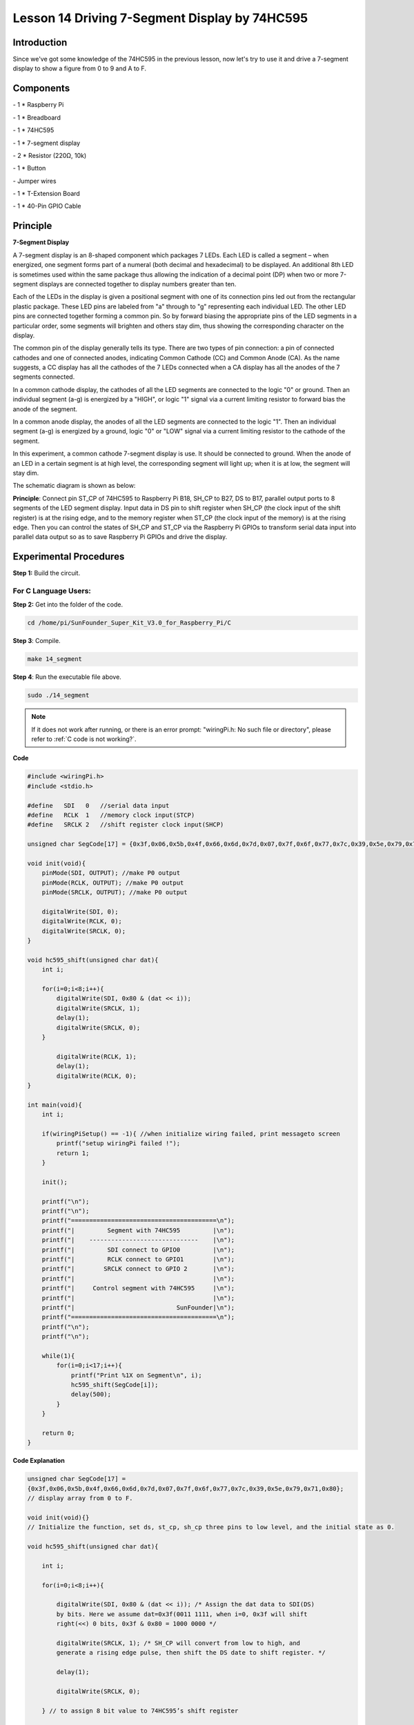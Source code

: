 Lesson 14 Driving 7-Segment Display by 74HC595
===============================================



Introduction
-----------------

Since we've got some knowledge of the 74HC595 in the previous lesson,
now let's try to use it and drive a 7-segment display to show a figure
from 0 to 9 and A to F.

Components
-----------------

\- 1 \* Raspberry Pi

\- 1 \* Breadboard

\- 1 \* 74HC595

\- 1 \* 7-segment display

\- 2 \* Resistor (220Ω, 10k)

\- 1 \* Button

\- Jumper wires

\- 1 \* T-Extension Board

\- 1 \* 40-Pin GPIO Cable

Principle
-----------------

**7-Segment Display**

A 7-segment display is an 8-shaped component which packages 7 LEDs. Each
LED is called a segment – when energized, one segment forms part of a
numeral (both decimal and hexadecimal) to be displayed. An additional
8th LED is sometimes used within the same package thus allowing the
indication of a decimal point (DP) when two or more 7-segment displays
are connected together to display numbers greater than ten.

.. image:: media/image182.png
   :align: center

Each of the LEDs in the display is given a positional segment with one
of its connection pins led out from the rectangular plastic package.
These LED pins are labeled from "a" through to "g" representing each
individual LED. The other LED pins are connected together forming a
common pin. So by forward biasing the appropriate pins of the LED
segments in a particular order, some segments will brighten and others
stay dim, thus showing the corresponding character on the display.

The common pin of the display generally tells its type. There are two
types of pin connection: a pin of connected cathodes and one of
connected anodes, indicating Common Cathode (CC) and Common Anode (CA).
As the name suggests, a CC display has all the cathodes of the 7 LEDs
connected when a CA display has all the anodes of the 7 segments
connected.

.. image:: media/image183.png
   :align: center

In a common cathode display, the cathodes of all the LED segments are
connected to the logic "0" or ground. Then an individual segment (a-g)
is energized by a "HIGH", or logic "1" signal via a current limiting
resistor to forward bias the anode of the segment.

.. image:: media/image184.png
   :align: center

In a common anode display, the anodes of all the LED segments are
connected to the logic "1". Then an individual segment (a-g) is
energized by a ground, logic "0" or "LOW" signal via a current limiting
resistor to the cathode of the segment.

In this experiment, a common cathode 7-segment display is use. It should
be connected to ground. When the anode of an LED in a certain segment is
at high level, the corresponding segment will light up; when it is at
low, the segment will stay dim.

The schematic diagram is shown as below:

.. image:: media/image185.png
   :align: center

**Principle**: Connect pin ST_CP of 74HC595 to Raspberry Pi B18, SH_CP
to B27, DS to B17, parallel output ports to 8 segments of the LED
segment display. Input data in DS pin to shift register when SH_CP (the
clock input of the shift register) is at the rising edge, and to the
memory register when ST_CP (the clock input of the memory) is at the
rising edge. Then you can control the states of SH_CP and ST_CP via the
Raspberry Pi GPIOs to transform serial data input into parallel data
output so as to save Raspberry Pi GPIOs and drive the display.

Experimental Procedures
----------------------------

**Step 1:** Build the circuit.

.. image:: media/image186.png
   :align: center

For C Language Users:
^^^^^^^^^^^^^^^^^^^^^^^^^^^

**Step 2:** Get into the folder of the code.

.. raw:: html

    <run></run>

.. code-block::

    cd /home/pi/SunFounder_Super_Kit_V3.0_for_Raspberry_Pi/C

**Step 3**: Compile.

.. raw:: html

    <run></run>
    
.. code-block::

    make 14_segment

**Step 4**: Run the executable file above.

.. raw:: html

    <run></run>
    
.. code-block::

    sudo ./14_segment

.. note::
   
   If it does not work after running, or there is an error prompt: \"wiringPi.h: No such file or directory\", please refer to :ref:`C code is not working?`.

**Code**

.. code-block:: c

    #include <wiringPi.h>
    #include <stdio.h>

    #define   SDI   0   //serial data input
    #define   RCLK  1   //memory clock input(STCP)
    #define   SRCLK 2   //shift register clock input(SHCP)

    unsigned char SegCode[17] = {0x3f,0x06,0x5b,0x4f,0x66,0x6d,0x7d,0x07,0x7f,0x6f,0x77,0x7c,0x39,0x5e,0x79,0x71,0x80};

    void init(void){
        pinMode(SDI, OUTPUT); //make P0 output
        pinMode(RCLK, OUTPUT); //make P0 output
        pinMode(SRCLK, OUTPUT); //make P0 output

        digitalWrite(SDI, 0);
        digitalWrite(RCLK, 0);
        digitalWrite(SRCLK, 0);
    }

    void hc595_shift(unsigned char dat){
        int i;

        for(i=0;i<8;i++){
            digitalWrite(SDI, 0x80 & (dat << i));
            digitalWrite(SRCLK, 1);
            delay(1);
            digitalWrite(SRCLK, 0);
        }

            digitalWrite(RCLK, 1);
            delay(1);
            digitalWrite(RCLK, 0);
    }

    int main(void){
        int i;

        if(wiringPiSetup() == -1){ //when initialize wiring failed, print messageto screen
            printf("setup wiringPi failed !");
            return 1; 
        }

        init();

        printf("\n");
        printf("\n");
        printf("========================================\n");
        printf("|         Segment with 74HC595         |\n");
        printf("|    ------------------------------    |\n");
        printf("|         SDI connect to GPIO0         |\n");
        printf("|         RCLK connect to GPIO1        |\n");
        printf("|        SRCLK connect to GPIO 2       |\n");
        printf("|                                      |\n");
        printf("|     Control segment with 74HC595     |\n");
        printf("|                                      |\n");
        printf("|                            SunFounder|\n");
        printf("========================================\n");
        printf("\n");
        printf("\n");

        while(1){
            for(i=0;i<17;i++){
                printf("Print %1X on Segment\n", i);
                hc595_shift(SegCode[i]);
                delay(500);
            }
        }

        return 0;
    }

**Code Explanation**

.. code-block:: c

    
    unsigned char SegCode[17] =
    {0x3f,0x06,0x5b,0x4f,0x66,0x6d,0x7d,0x07,0x7f,0x6f,0x77,0x7c,0x39,0x5e,0x79,0x71,0x80};
    // display array from 0 to F.

    void init(void){} 
    // Initialize the function, set ds, st_cp, sh_cp three pins to low level, and the initial state as 0.

    void hc595_shift(unsigned char dat){

        int i;

        for(i=0;i<8;i++){

            digitalWrite(SDI, 0x80 & (dat << i)); /* Assign the dat data to SDI(DS)
            by bits. Here we assume dat=0x3f(0011 1111, when i=0, 0x3f will shift
            right(<<) 0 bits, 0x3f & 0x80 = 1000 0000 */

            digitalWrite(SRCLK, 1); /* SH_CP will convert from low to high, and
            generate a rising edge pulse, then shift the DS date to shift register. */

            delay(1);

            digitalWrite(SRCLK, 0);

        } // to assign 8 bit value to 74HC595’s shift register

        digitalWrite(RCLK, 1); /* ST_CP converts from low to high and generate a
        rising edge, then shift data from shift register to storage register. */

        delay(1);

        digitalWrite(RCLK, 0);

    }// Transfer data in shift register to data register to update the displayed data.



**For Python Users:**

**Step 2:** Get into the folder of the code.

.. raw:: html

    <run></run>
    
.. code-block::

    cd /home/pi/SunFounder_Super_Kit_V3.0_for_Raspberry_Pi/Python

**Step 3**: Run.

.. raw:: html

    <run></run>
    
.. code-block::

    sudo python3 14_segment.py

**Code**

.. raw:: html

    <run></run>
    
.. code-block:: python

    import RPi.GPIO as GPIO
    import time
    from sys import version_info
    
    if version_info.major == 3:
        raw_input = input
    
    # Set up pins
    SDI   = 17
    RCLK  = 18
    SRCLK = 27
    
    # Define a segment code from 0 to F in Hexadecimal
    # Commen cathode
    segCode = [0x3f,0x06,0x5b,0x4f,0x66,0x6d,0x7d,0x07,0x7f,0x6f,0x77,0x7c,0x39,0x5e,0x79,0x71]
    # Commen anode
    # segCode = [0xc0,0xf9,0xa4,0xb0,0x99,0x92,0x82,0xf8,0x80,0x90,0x88,0x83,0xc6,0xa1,0x86,0x8e]
    
    def print_msg():
        print ("========================================")
        print ("|         Segment with 74HC595         |")
        print ("|    ------------------------------    |")
        print ("|         SDI connect to GPIO17        |")
        print ("|         RCLK connect to GPIO18       |")
        print ("|        SRCLK connect to GPIO27       |")
        print ("|                                      |")
        print ("|     Control segment with 74HC595     |")
        print ("|                                      |")
        print ("|                            SunFounder|")
        print ("========================================")
        print ("Program is running...")
        print ("Please press Ctrl+C to end the program..")
        #raw_input ("Press Enter to begin\n")
    
    def setup():
        GPIO.setmode(GPIO.BCM)
        GPIO.setup(SDI, GPIO.OUT, initial=GPIO.LOW)
        GPIO.setup(RCLK, GPIO.OUT, initial=GPIO.LOW)
        GPIO.setup(SRCLK, GPIO.OUT, initial=GPIO.LOW)
    
    # Shift the data to 74HC595
    def hc595_shift(dat):
        for bit in range(0, 8):	
            GPIO.output(SDI, 0x80 & (dat << bit))
            GPIO.output(SRCLK, GPIO.HIGH)
            time.sleep(0.001)
            GPIO.output(SRCLK, GPIO.LOW)
        GPIO.output(RCLK, GPIO.HIGH)
        time.sleep(0.001)
        GPIO.output(RCLK, GPIO.LOW)
    
    def main():
        print_msg()
        while True:
            # Shift the code one by one from segCode list
            for code in segCode:
                hc595_shift(code)
                print ("segCode[%s]: 0x%02X"%(segCode.index(code), code)) # double digit to print 
                time.sleep(0.5)
    
    def destroy():
        GPIO.cleanup()
    
    if __name__ == '__main__':
        setup()
        try:
            main()
        except KeyboardInterrupt:
            destroy()

**Code Explanation**

.. code-block:: python

    
    # Define a segment code from 0 to F in Hexadecimal

    # Commen cathode

    segCode = [0x3f,0x06,0x5b,0x4f,0x66,0x6d,0x7d,0x07,0x7f,0x6f,0x77,
               0x7c,0x39,0x5e,0x79,0x71]

    # Commen anode

    # segCode = [0xc0,0xf9,0xa4,0xb0,0x99,0x92,0x82,0xf8,0x80,0x90,0x88,
                 0x83,0xc6,0xa1,0x86,0x8e]

    # Shift the data to 74HC595

    def hc595_shift(dat):

        for bit in range(0, 8):

            GPIO.output(SDI, 0x80 & (dat << bit))

            GPIO.output(SRCLK, GPIO.HIGH)

            time.sleep(0.001)

            GPIO.output(SRCLK, GPIO.LOW)

            GPIO.output(RCLK, GPIO.HIGH)

            time.sleep(0.001)

            GPIO.output(RCLK, GPIO.LOW)

    for code in segCode: # Input item in segCode list to hc595_shift()function, to display the character.

        hc595_shift(code)

If you want to display a number, use the hc595_shift() function, segCode
list and decimal value x in the sketch:

.. code-block:: python

    hc595_shift(segCode[x]) ''' x is a number needs to be displayed ranging from 0~15, 
    and it will be coverted and displayed by 0~F in hexadecimal. '''

**Note:** The hexadecimal format of number 0~15 are (0, 1, 2, 3, 4, 5, 6, 7, 8, 9, A, B, C, D, E, F)

You should see the 7-segment display from 0 to 9 and A to F.


.. image:: media/image187.png
   :align: center

**Further Exploration**

You can slightly modify the hardware and software based on this
experiment to make a dice. For hardware, add a button to the original
board.

**Build the circuit:**

.. image:: media/image188.png
   :align: center

Get into the folder of the code.

.. code-block:: 

    cd/home/pi/SunFounder_Super_Kit_V3.0_for_Raspberry_Pi/C

Next, Compile the Code*.*

.. code-block:: 

    make 14_dice

Run.

.. code-block:: 

    sudo ./14_dice

**Code**

.. code-block:: C

    #include <wiringPi.h>
    #include <stdio.h>
    #include <stdlib.h>
    #include <string.h>
    #include <errno.h>
    #include <time.h>
    
    #define   SDI   0   //serial data input
    #define   RCLK  1   //memory clock input(STCP)
    #define   SRCLK 2   //shift register clock input(SHCP)
    
    #define   TouchPin  3
    
    unsigned char SegCode[6] = {0x06,0x5b,0x4f,0x66,0x6d,0x7d};
    
    unsigned char flag = 0;
    
    void init(void)
    {
        pinMode(SDI, OUTPUT); //make P0 output
        pinMode(RCLK, OUTPUT); //make P1 output
        pinMode(SRCLK, OUTPUT); //make P2 output
        pinMode(TouchPin, INPUT);
        pullUpDnControl(TouchPin, PUD_UP);
    
        digitalWrite(SDI, 0);
        digitalWrite(RCLK, 0);
        digitalWrite(SRCLK, 0);
    }
    
    void hc595_shift(unsigned char dat)
    {
        int i;
    
        for(i=0;i<8;i++){
            digitalWrite(SDI, 0x80 & (dat << i));
            digitalWrite(SRCLK, 1);
            delay(1);
            digitalWrite(SRCLK, 0);
        }
    
            digitalWrite(RCLK, 1);
            delay(1);
            digitalWrite(RCLK, 0);
    }
    
    void randomISR(void)
    {
        flag = 1;
    }
    
    int main(void)
    {
        int num;
    
        if(wiringPiSetup() == -1){ //when initialize wiring failed,print messageto screen
            printf("setup wiringPi failed !");
            return 1; 
        }
    
        init();
    
        printf("\n");
        printf("\n");
        printf("========================================\n");
        printf("|               Dice                   |\n");
        printf("|    ------------------------------    |\n");
        printf("|        SDI connect to GPIO0          |\n");
        printf("|        RCLK connect to GPIO1         |\n");
        printf("|       SRCLK connect to GPIO 2        |\n");
        printf("|     Button Pin connect to GPIO 3     |\n");
        printf("|                                      |\n");
        printf("|     Control segment with 74HC595     |\n");
        printf("|           random number 0~6          |\n");
        printf("|    Press to supend segment 2 second  |\n");
        printf("|                                      |\n");
        printf("|                            SunFounder|\n");
        printf("========================================\n");
        printf("\n");
        printf("\n");
    
        if(wiringPiISR(TouchPin, INT_EDGE_FALLING, &randomISR)){
            printf("Unable to setup ISR : %s\n", strerror(errno));	
            return 1;
        }
    
        srand(time(NULL));
        
        while(1){
            num = rand() % 6;
            hc595_shift(SegCode[num]);
            if(flag == 1){
                printf("flag = %d, ",flag);
                printf("Pressed when %d on Segment\n", (num+1));
                delay(2000);
                flag = 0;
            }
            else{	
                delay(60);
            }
            
        }
    
        return 0;
    }
    

    
**Code Explanation**

.. code-block:: C

    void randomISR(void){ // An interrupt function, run when the interrupt happens

        flag = 1; // flag represents the state of the button

    }

    if(wiringPiISR(TouchPin, INT_EDGE_FALLING, &randomISR)){ /* Set an
    interrupt here as the falling edge for TouchPin. When the interrupt
    happens, execute the function randomISR(). */

        printf("Unable to setup ISR : %s\n", strerror(errno));

        return 1;

    }

    srand(time(NULL));

    num = rand() % 6;

    /* Two functions here: One is the srand function, which is used before
    calling function rand() and used as seed for the random number
    generator; while the other is rand(), which is a function to generate
    the random number. Usually, these two functions are used together to
    generate the random number. Thus a random number of 0-6 will be
    displayed on the 7-segment display. */

For Python Users:
^^^^^^^^^^^^^^^^^^^^^

**Step 2:** Get into the folder of the code.

.. code-block::

    cd/home/pi/SunFounder_Super_Kit_V3.0_for_Raspberry_Pi/Python

**Step 3:** Run.

.. code-block::

    sudo python3 14_dice.py

**Code**

.. code-block:: python

    import RPi.GPIO as GPIO
    import time
    import random
    from sys import version_info

    if version_info.major == 3:
        raw_input = input

    # Set up pins
    SDI   = 17
    RCLK  = 18
    SRCLK = 27

    TouchPin = 22

    # Define a segment code from 1 to 6 in Hexadecimal
    SegCode = [0x06, 0x5b, 0x4f, 0x66, 0x6d, 0x7d]

    # Used to record button press
    flag = 0

    def print_msg():
        print ("========================================")
        print ("|               Dice                   |")
        print ("|    ------------------------------    |")
        print ("|        SDI connect to GPIO17         |")
        print ("|        RCLK connect to GPIO18        |")
        print ("|       SRCLK connect to GPIO27        |")
        print ("|     Button Pin connect to GPIO22     |")
        print ("|                                      |")
        print ("|     Control segment with 74HC595     |")
        print ("|           random number 1~6          |")
        print ("|    Press to supend segment 2 second  |")
        print ("|                                      |")
        print ("|                            SunFounder|")
        print ("========================================")
        print ("Program is running...")
        print ("Please press Ctrl+C to end the program...")
        raw_input ("Press Enter to begin\n")

    def setup():
        GPIO.setmode(GPIO.BCM)
        GPIO.setwarnings(False)
        GPIO.setup(SDI, GPIO.OUT, initial=GPIO.LOW)
        GPIO.setup(RCLK, GPIO.OUT, initial=GPIO.LOW)
        GPIO.setup(SRCLK, GPIO.OUT, initial=GPIO.LOW)
        GPIO.setup(TouchPin, GPIO.IN, pull_up_down = GPIO.PUD_UP)
        GPIO.add_event_detect(TouchPin, GPIO.RISING, callback = randomISR, bouncetime = 20)

    # Shift the data to 74HC595
    def hc595_shift(dat):
        for bit in range(0, 8):	
            GPIO.output(SDI, 0x80 & (dat << bit))
            GPIO.output(SRCLK, GPIO.HIGH)
            time.sleep(0.001)
            GPIO.output(SRCLK, GPIO.LOW)
        GPIO.output(RCLK, GPIO.HIGH)
        time.sleep(0.001)
        GPIO.output(RCLK, GPIO.LOW)

    def randomISR(channel):
        global flag
        flag = 1

    def destroy():
        GPIO.cleanup()

    def main():
        global flag
        print_msg()
        while True:
            num = random.randint(1,6)
            hc595_shift(SegCode[num-1])
            print (num, hex(SegCode[num-1]))
            if flag == 1:
                print ("Num: ", num)
                time.sleep(2)
                flag = 0
            else:
                time.sleep(0.01)

    if __name__ == '__main__':
        setup()
        try:
            main()
        except KeyboardInterrupt:
            destroy()

**Code Explanation**

.. code-block:: python
    
    import random # use this function to generate the random number

    SegCode = [0x06, 0x5b, 0x4f, 0x66, 0x6d, 0x7d] 
    # Define a segment code from 1 to 6 in Hexadecimal

    GPIO.add_event_detect(TouchPin, GPIO.RISING, callback = randomISR, bouncetime = 20) 
    ''' Set an interrupt, and the rising edge for TouchPin.
    When the interrupt happens, execute the function randomISR(). 
    Set bouncetime for button to 20ms. '''

    def randomISR(channel): # Interrupt calling the function

        global flag

        flag = 1

        num = random.randint(1,6)

        # Generate a random number from 1~6.

        hc595_shift(SegCode[num-1])　# Output the hexadecimal values in list by 74HC595.

Now you should see a number flashing between 0 and 6 quickly on the
segment display. Press the button on the breadboard, and the display
will statically display a random number between 0 and 6 for 2 seconds
and then circularly flash randomly between 0 and 6 again.


.. image:: media/image189.png
   :align: center